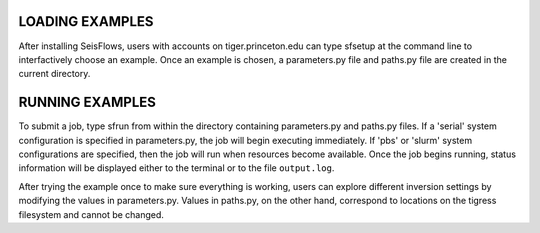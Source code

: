 

LOADING EXAMPLES
----------------

After installing SeisFlows, users with accounts on tiger.princeton.edu can type sfsetup at the command line to interfactively choose an example. Once an example is chosen, a parameters.py file and paths.py file are created in the current directory.


RUNNING EXAMPLES
----------------

To submit a job, type sfrun from within the directory containing parameters.py and paths.py files. If a 'serial' system configuration is specified in parameters.py, the job will begin executing immediately. If 'pbs' or 'slurm' system configurations are specified, then the job will run when resources become available. Once the job begins running, status information will be displayed either to the terminal or to the file ``output.log``.

After trying the example once to make sure everything is working, users can explore different inversion settings by modifying the values in parameters.py. Values in paths.py, on the other hand, correspond to locations on the tigress filesystem and cannot be changed.


